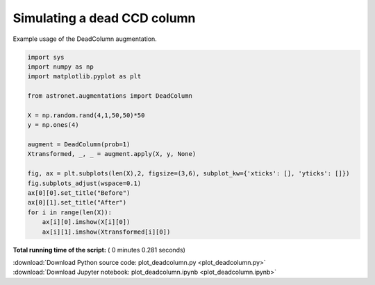 

.. _sphx_glr_auto_examples_plot_deadcolumn.py:

 
Simulating a dead CCD column
============================

Example usage of the DeadColumn augmentation. 





.. image:: /auto_examples/images/sphx_glr_plot_deadcolumn_001.png
    :align: center





.. code-block:: python

    import sys
    import numpy as np
    import matplotlib.pyplot as plt

    from astronet.augmentations import DeadColumn

    X = np.random.rand(4,1,50,50)*50
    y = np.ones(4)

    augment = DeadColumn(prob=1)
    Xtransformed, _, _ = augment.apply(X, y, None)

    fig, ax = plt.subplots(len(X),2, figsize=(3,6), subplot_kw={'xticks': [], 'yticks': []})
    fig.subplots_adjust(wspace=0.1)
    ax[0][0].set_title("Before")
    ax[0][1].set_title("After")
    for i in range(len(X)):
        ax[i][0].imshow(X[i][0])
        ax[i][1].imshow(Xtransformed[i][0])

**Total running time of the script:** ( 0 minutes  0.281 seconds)



.. container:: sphx-glr-footer


  .. container:: sphx-glr-download

     :download:`Download Python source code: plot_deadcolumn.py <plot_deadcolumn.py>`



  .. container:: sphx-glr-download

     :download:`Download Jupyter notebook: plot_deadcolumn.ipynb <plot_deadcolumn.ipynb>`

.. rst-class:: sphx-glr-signature

    `Generated by Sphinx-Gallery <http://sphinx-gallery.readthedocs.io>`_
